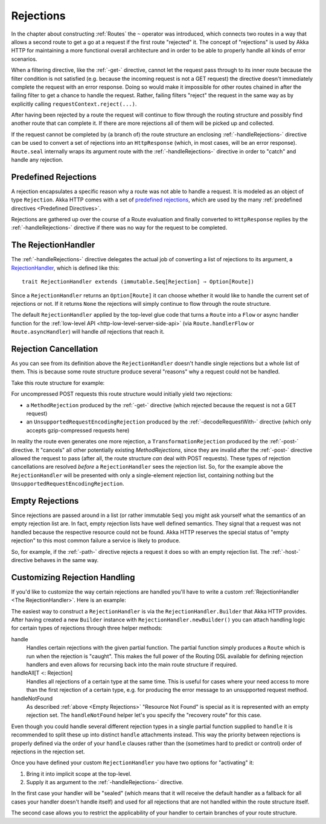 .. _rejections-scala:

Rejections
==========

In the chapter about constructing :ref:`Routes` the ``~`` operator was introduced, which connects two routes in a way
that allows a second route to get a go at a request if the first route "rejected" it. The concept of "rejections" is
used by Akka HTTP for maintaining a more functional overall architecture and in order to be able to properly
handle all kinds of error scenarios.

When a filtering directive, like the :ref:`-get-` directive, cannot let the request pass through to its inner route because
the filter condition is not satisfied (e.g. because the incoming request is not a GET request) the directive doesn't
immediately complete the request with an error response. Doing so would make it impossible for other routes chained in
after the failing filter to get a chance to handle the request.
Rather, failing filters "reject" the request in the same way as by explicitly calling ``requestContext.reject(...)``.

After having been rejected by a route the request will continue to flow through the routing structure and possibly find
another route that can complete it. If there are more rejections all of them will be picked up and collected.

If the request cannot be completed by (a branch of) the route structure an enclosing :ref:`-handleRejections-` directive
can be used to convert a set of rejections into an ``HttpResponse`` (which, in most cases, will be an error response).
``Route.seal`` internally wraps its argument route with the :ref:`-handleRejections-` directive in order to "catch"
and handle any rejection.


Predefined Rejections
---------------------

A rejection encapsulates a specific reason why a route was not able to handle a request. It is modeled as an object of
type ``Rejection``. Akka HTTP comes with a set of `predefined rejections`__, which are used by the many
:ref:`predefined directives <Predefined Directives>`.

Rejections are gathered up over the course of a Route evaluation and finally converted to ``HttpResponse`` replies by
the :ref:`-handleRejections-` directive if there was no way for the request to be completed.

__ @github@/akka-http/src/main/scala/akka/http/scaladsl/server/Rejection.scala


.. _The RejectionHandler:

The RejectionHandler
--------------------

The :ref:`-handleRejections-` directive delegates the actual job of converting a list of rejections to its argument, a
RejectionHandler__, which is defined like this::

    trait RejectionHandler extends (immutable.Seq[Rejection] ⇒ Option[Route])

__ @github@/akka-http/src/main/scala/akka/http/scaladsl/server/RejectionHandler.scala

Since a ``RejectionHandler`` returns an ``Option[Route]`` it can choose whether it would like to handle the current set
of rejections or not. If it returns ``None`` the rejections will simply continue to flow through the route structure.

The default ``RejectionHandler`` applied by the top-level glue code that turns a ``Route`` into a
``Flow`` or async handler function for the :ref:`low-level API <http-low-level-server-side-api>` (via
``Route.handlerFlow`` or ``Route.asyncHandler``) will handle *all* rejections that reach it.


Rejection Cancellation
----------------------

As you can see from its definition above the ``RejectionHandler`` doesn't handle single rejections but a whole list of
them. This is because some route structure produce several "reasons" why a request could not be handled.

Take this route structure for example:

.. includecode2:: ../../code/docs/http/scaladsl/server/RejectionHandlerExamplesSpec.scala
   :snippet: example-1

For uncompressed POST requests this route structure would initially yield two rejections:

- a ``MethodRejection`` produced by the :ref:`-get-` directive (which rejected because the request is not a GET request)
- an ``UnsupportedRequestEncodingRejection`` produced by the :ref:`-decodeRequestWith-` directive (which only accepts
  gzip-compressed requests here)

In reality the route even generates one more rejection, a ``TransformationRejection`` produced by the :ref:`-post-`
directive. It "cancels" all other potentially existing *MethodRejections*, since they are invalid after the
:ref:`-post-` directive allowed the request to pass (after all, the route structure *can* deal with POST requests).
These types of rejection cancellations are resolved *before* a ``RejectionHandler`` sees the rejection list.
So, for the example above the ``RejectionHandler`` will be presented with only a single-element rejection list,
containing nothing but the ``UnsupportedRequestEncodingRejection``.


.. _Empty Rejections:

Empty Rejections
----------------

Since rejections are passed around in a list (or rather immutable ``Seq``) you might ask yourself what the semantics of
an empty rejection list are. In fact, empty rejection lists have well defined semantics. They signal that a request was
not handled because the respective resource could not be found. Akka HTTP reserves the special status of "empty
rejection" to this most common failure a service is likely to produce.

So, for example, if the :ref:`-path-` directive rejects a request it does so with an empty rejection list. The
:ref:`-host-` directive behaves in the same way.


Customizing Rejection Handling
------------------------------

If you'd like to customize the way certain rejections are handled you'll have to write a custom
:ref:`RejectionHandler <The RejectionHandler>`. Here is an example:

.. includecode2:: ../../code/docs/http/scaladsl/server/RejectionHandlerExamplesSpec.scala
   :snippet: custom-handler-example

The easiest way to construct a ``RejectionHandler`` is via the ``RejectionHandler.Builder`` that Akka HTTP provides.
After having created a new ``Builder`` instance with ``RejectionHandler.newBuilder()``
you can attach handling logic for certain types of rejections through three helper methods:

handle
  Handles certain rejections with the given partial function. The partial function simply produces a ``Route`` which is
  run when the rejection is "caught". This makes the full power of the Routing DSL available for defining rejection
  handlers and even allows for recursing back into the main route structure if required.

handleAll[T <: Rejection]
  Handles all rejections of a certain type at the same time. This is useful for cases where your need access to more
  than the first rejection of a certain type, e.g. for producing the error message to an unsupported request method.

handleNotFound
  As described :ref:`above <Empty Rejections>` "Resource Not Found" is special as it is represented with an empty
  rejection set. The ``handleNotFound`` helper let's you specify the "recovery route" for this case.

Even though you could handle several different rejection types in a single partial function supplied to ``handle``
it is recommended to split these up into distinct ``handle`` attachments instead.
This way the priority between rejections is properly defined via the order of your ``handle`` clauses rather than the
(sometimes hard to predict or control) order of rejections in the rejection set.

Once you have defined your custom ``RejectionHandler`` you have two options for "activating" it:

1. Bring it into implicit scope at the top-level.
2. Supply it as argument to the :ref:`-handleRejections-` directive.

In the first case your handler will be "sealed" (which means that it will receive the default handler as a fallback for
all cases your handler doesn't handle itself) and used for all rejections that are not handled within the route structure
itself.

The second case allows you to restrict the applicability of your handler to certain branches of your route structure.
